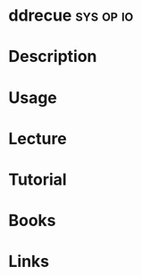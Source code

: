 #+TAGS: sys op io


* ddrecue							  :sys:op:io:
* Description
* Usage
* Lecture
* Tutorial
* Books
* Links
